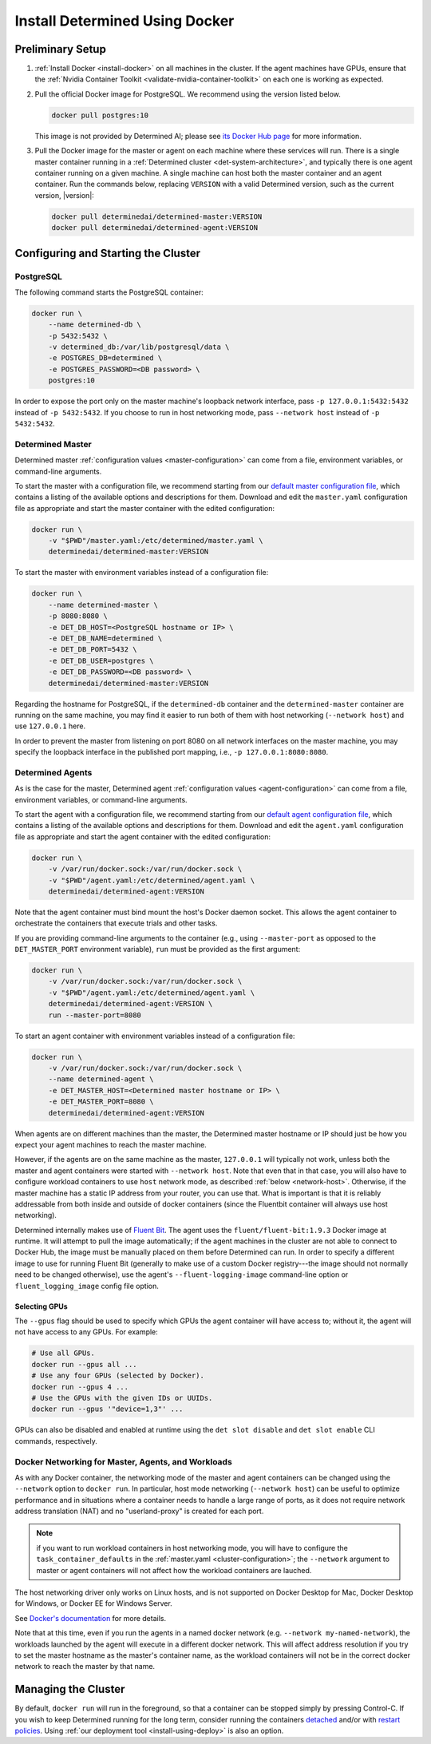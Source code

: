 .. _install-using-docker:

#################################
 Install Determined Using Docker
#################################

*******************
 Preliminary Setup
*******************

#. :ref:`Install Docker <install-docker>` on all machines in the cluster. If the agent machines have
   GPUs, ensure that the :ref:`Nvidia Container Toolkit <validate-nvidia-container-toolkit>` on each
   one is working as expected.

#. Pull the official Docker image for PostgreSQL. We recommend using the version listed below.

   .. code::

      docker pull postgres:10

   This image is not provided by Determined AI; please see `its Docker Hub page
   <https://hub.docker.com/_/postgres>`_ for more information.

#. Pull the Docker image for the master or agent on each machine where these services will run.
   There is a single master container running in a :ref:`Determined cluster
   <det-system-architecture>`, and typically there is one agent container running on a given
   machine. A single machine can host both the master container and an agent container. Run the
   commands below, replacing ``VERSION`` with a valid Determined version, such as the current
   version, |version|:

   .. code::

      docker pull determinedai/determined-master:VERSION
      docker pull determinedai/determined-agent:VERSION

**************************************
 Configuring and Starting the Cluster
**************************************

PostgreSQL
==========

The following command starts the PostgreSQL container:

.. code::

   docker run \
       --name determined-db \
       -p 5432:5432 \
       -v determined_db:/var/lib/postgresql/data \
       -e POSTGRES_DB=determined \
       -e POSTGRES_PASSWORD=<DB password> \
       postgres:10

In order to expose the port only on the master machine's loopback network interface, pass ``-p
127.0.0.1:5432:5432`` instead of ``-p 5432:5432``. If you choose to run in host networking mode,
pass ``--network host`` instead of ``-p 5432:5432``.

Determined Master
=================

Determined master :ref:`configuration values <master-configuration>` can come from a file,
environment variables, or command-line arguments.

To start the master with a configuration file, we recommend starting from our `default master
configuration file
<https://raw.githubusercontent.com/determined-ai/determined/master/master/packaging/master.yaml>`_,
which contains a listing of the available options and descriptions for them. Download and edit the
``master.yaml`` configuration file as appropriate and start the master container with the edited
configuration:

.. code::

   docker run \
       -v "$PWD"/master.yaml:/etc/determined/master.yaml \
       determinedai/determined-master:VERSION

To start the master with environment variables instead of a configuration file:

.. code::

   docker run \
       --name determined-master \
       -p 8080:8080 \
       -e DET_DB_HOST=<PostgreSQL hostname or IP> \
       -e DET_DB_NAME=determined \
       -e DET_DB_PORT=5432 \
       -e DET_DB_USER=postgres \
       -e DET_DB_PASSWORD=<DB password> \
       determinedai/determined-master:VERSION

Regarding the hostname for PostgreSQL, if the ``determined-db`` container and the
``determined-master`` container are running on the same machine, you may find it easier to run both
of them with host networking (``--network host``) and use ``127.0.0.1`` here.

In order to prevent the master from listening on port 8080 on all network interfaces on the master
machine, you may specify the loopback interface in the published port mapping, i.e., ``-p
127.0.0.1:8080:8080``.

Determined Agents
=================

As is the case for the master, Determined agent :ref:`configuration values <agent-configuration>`
can come from a file, environment variables, or command-line arguments.

To start the agent with a configuration file, we recommend starting from our `default agent
configuration file
<https://raw.githubusercontent.com/determined-ai/determined/master/agent/packaging/agent.yaml>`_,
which contains a listing of the available options and descriptions for them. Download and edit the
``agent.yaml`` configuration file as appropriate and start the agent container with the edited
configuration:

.. code::

   docker run \
       -v /var/run/docker.sock:/var/run/docker.sock \
       -v "$PWD"/agent.yaml:/etc/determined/agent.yaml \
       determinedai/determined-agent:VERSION

Note that the agent container must bind mount the host's Docker daemon socket. This allows the agent
container to orchestrate the containers that execute trials and other tasks.

If you are providing command-line arguments to the container (e.g., using ``--master-port`` as
opposed to the ``DET_MASTER_PORT`` environment variable), ``run`` must be provided as the first
argument:

.. code::

   docker run \
       -v /var/run/docker.sock:/var/run/docker.sock \
       -v "$PWD"/agent.yaml:/etc/determined/agent.yaml \
       determinedai/determined-agent:VERSION \
       run --master-port=8080

To start an agent container with environment variables instead of a configuration file:

.. code::

   docker run \
       -v /var/run/docker.sock:/var/run/docker.sock \
       --name determined-agent \
       -e DET_MASTER_HOST=<Determined master hostname or IP> \
       -e DET_MASTER_PORT=8080 \
       determinedai/determined-agent:VERSION

When agents are on different machines than the master, the Determined master hostname or IP should
just be how you expect your agent machines to reach the master machine.

However, if the agents are on the same machine as the master, ``127.0.0.1`` will typically not work,
unless both the master and agent containers were started with ``--network host``. Note that even
that in that case, you will also have to configure workload containers to use ``host`` network mode,
as described :ref:`below <network-host>`. Otherwise, if the master machine has a static IP address
from your router, you can use that. What is important is that it is reliably addressable from both
inside and outside of docker containers (since the Fluentbit container will always use host
networking).

Determined internally makes use of `Fluent Bit <https://fluentbit.io>`__. The agent uses the
``fluent/fluent-bit:1.9.3`` Docker image at runtime. It will attempt to pull the image
automatically; if the agent machines in the cluster are not able to connect to Docker Hub, the image
must be manually placed on them before Determined can run. In order to specify a different image to
use for running Fluent Bit (generally to make use of a custom Docker registry---the image should not
normally need to be changed otherwise), use the agent's ``--fluent-logging-image`` command-line
option or ``fluent_logging_image`` config file option.

Selecting GPUs
--------------

The ``--gpus`` flag should be used to specify which GPUs the agent container will have access to;
without it, the agent will not have access to any GPUs. For example:

.. code::

   # Use all GPUs.
   docker run --gpus all ...
   # Use any four GPUs (selected by Docker).
   docker run --gpus 4 ...
   # Use the GPUs with the given IDs or UUIDs.
   docker run --gpus '"device=1,3"' ...

GPUs can also be disabled and enabled at runtime using the ``det slot disable`` and ``det slot
enable`` CLI commands, respectively.

.. _network-host:

Docker Networking for Master, Agents, and Workloads
===================================================

As with any Docker container, the networking mode of the master and agent containers can be changed
using the ``--network`` option to ``docker run``. In particular, host mode networking (``--network
host``) can be useful to optimize performance and in situations where a container needs to handle a
large range of ports, as it does not require network address translation (NAT) and no
"userland-proxy" is created for each port.

.. note::

   if you want to run workload containers in host networking mode, you will have to configure the
   ``task_container_defaults`` in the :ref:`master.yaml <cluster-configuration>`; the ``--network``
   argument to master or agent containers will not affect how the workload containers are lauched.

The host networking driver only works on Linux hosts, and is not supported on Docker Desktop for
Mac, Docker Desktop for Windows, or Docker EE for Windows Server.

See `Docker's documentation <https://docs.docker.com/network/host/>`_ for more details.

Note that at this time, even if you run the agents in a named docker network (e.g. ``--network
my-named-network``), the workloads launched by the agent will execute in a different docker network.
This will affect address resolution if you try to set the master hostname as the master's container
name, as the workload containers will not be in the correct docker network to reach the master by
that name.

**********************
 Managing the Cluster
**********************

By default, ``docker run`` will run in the foreground, so that a container can be stopped simply by
pressing Control-C. If you wish to keep Determined running for the long term, consider running the
containers `detached <https://docs.docker.com/engine/reference/run/#detached--d>`_ and/or with
`restart policies <https://docs.docker.com/config/containers/start-containers-automatically/>`_.
Using :ref:`our deployment tool <install-using-deploy>` is also an option.
